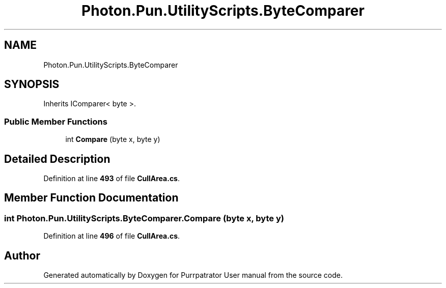 .TH "Photon.Pun.UtilityScripts.ByteComparer" 3 "Mon Apr 18 2022" "Purrpatrator User manual" \" -*- nroff -*-
.ad l
.nh
.SH NAME
Photon.Pun.UtilityScripts.ByteComparer
.SH SYNOPSIS
.br
.PP
.PP
Inherits IComparer< byte >\&.
.SS "Public Member Functions"

.in +1c
.ti -1c
.RI "int \fBCompare\fP (byte x, byte y)"
.br
.in -1c
.SH "Detailed Description"
.PP 
Definition at line \fB493\fP of file \fBCullArea\&.cs\fP\&.
.SH "Member Function Documentation"
.PP 
.SS "int Photon\&.Pun\&.UtilityScripts\&.ByteComparer\&.Compare (byte x, byte y)"

.PP

.PP
Definition at line \fB496\fP of file \fBCullArea\&.cs\fP\&.

.SH "Author"
.PP 
Generated automatically by Doxygen for Purrpatrator User manual from the source code\&.
